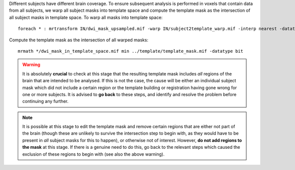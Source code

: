 Different subjects have different brain coverage. To ensure subsequent analysis is performed in voxels that contain data from all subjects, we warp all subject masks into template space and compute the template mask as the intersection of all subject masks in template space. To warp all masks into template space::

    foreach * : mrtransform IN/dwi_mask_upsampled.mif -warp IN/subject2template_warp.mif -interp nearest -datatype bit IN/dwi_mask_in_template_space.mif

Compute the template mask as the intersection of all warped masks::

    mrmath */dwi_mask_in_template_space.mif min ../template/template_mask.mif -datatype bit

.. WARNING:: It is absolutely **crucial** to check at this stage that the resulting template mask includes *all* regions of the brain that are intended to be analysed. If this is not the case, the cause will be either an individual subject mask which did not include a certain region or the template building or registration having gone wrong for one or more subjects. It is advised to **go back** to these steps, and identify and resolve the problem before continuing any further.

.. NOTE:: It is possible at this stage to edit the template mask and remove certain regions that are either not part of the brain (though these are unlikely to survive the intersection step to begin with, as they would have to be present in *all* subject masks for this to happen), or otherwise not of interest. However, **do not add regions to the mask** at this stage. If there is a genuine need to do this, go back to the relevant steps which caused the exclusion of these regions to begin with (see also the above warning).

